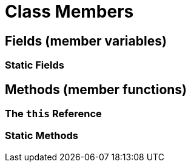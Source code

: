 = Class Members

== Fields (member variables)

=== Static Fields

== Methods (member functions)

=== The `this` Reference

=== Static Methods
